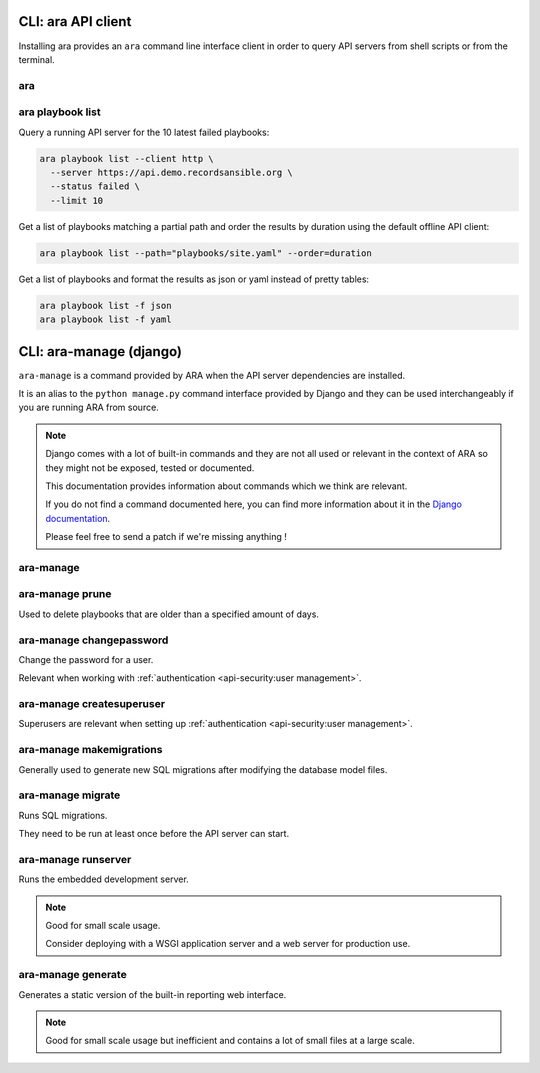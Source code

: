 CLI: ara API client
===================

Installing ara provides an ``ara`` command line interface client in order to
query API servers from shell scripts or from the terminal.

ara
---

.. command-output:: ara --help

ara playbook list
-----------------

.. command-output:: ara playbook list --help

Query a running API server for the 10 latest failed playbooks:

.. code-block:: bash

    ara playbook list --client http \
      --server https://api.demo.recordsansible.org \
      --status failed \
      --limit 10

Get a list of playbooks matching a partial path and order the results by
duration using the default offline API client:

.. code-block:: bash

    ara playbook list --path="playbooks/site.yaml" --order=duration

Get a list of playbooks and format the results as json or yaml instead of pretty tables:

.. code-block:: bash

    ara playbook list -f json
    ara playbook list -f yaml

CLI: ara-manage (django)
========================

``ara-manage`` is a command provided by ARA when the API server dependencies
are installed.

It is an alias to the ``python manage.py`` command interface provided by Django
and they can be used interchangeably if you are running ARA from source.

.. note::
    Django comes with a lot of built-in commands and they are not all used or
    relevant in the context of ARA so they might not be exposed, tested or
    documented.

    This documentation provides information about commands which we think are relevant.

    If you do not find a command documented here, you can find more information about
    it in the `Django documentation <https://docs.djangoproject.com/en/2.2/ref/django-admin/>`_.

    Please feel free to send a patch if we're missing anything !

ara-manage
----------

.. command-output:: ara-manage --help

ara-manage prune
----------------

Used to delete playbooks that are older than a specified amount of days.

.. command-output:: ara-manage prune --help

ara-manage changepassword
-------------------------

Change the password for a user.

Relevant when working with :ref:`authentication <api-security:user management>`.

.. command-output:: ara-manage changepassword --help

ara-manage createsuperuser
--------------------------

Superusers are relevant when setting up :ref:`authentication <api-security:user management>`.

.. command-output:: ara-manage createsuperuser --help

ara-manage makemigrations
-------------------------

Generally used to generate new SQL migrations after modifying the database model files.

.. command-output:: ara-manage makemigrations --help

ara-manage migrate
------------------

Runs SQL migrations.

They need to be run at least once before the API server can start.

.. command-output:: ara-manage migrate --help

ara-manage runserver
--------------------

Runs the embedded development server.

.. note::
    Good for small scale usage.

    Consider deploying with a WSGI application server and a web server for production use.

.. command-output:: ara-manage runserver --help

ara-manage generate
-------------------

Generates a static version of the built-in reporting web interface.

.. note::
    Good for small scale usage but inefficient and contains a lot of small files at a large scale.

.. command-output:: ara-manage generate --help

